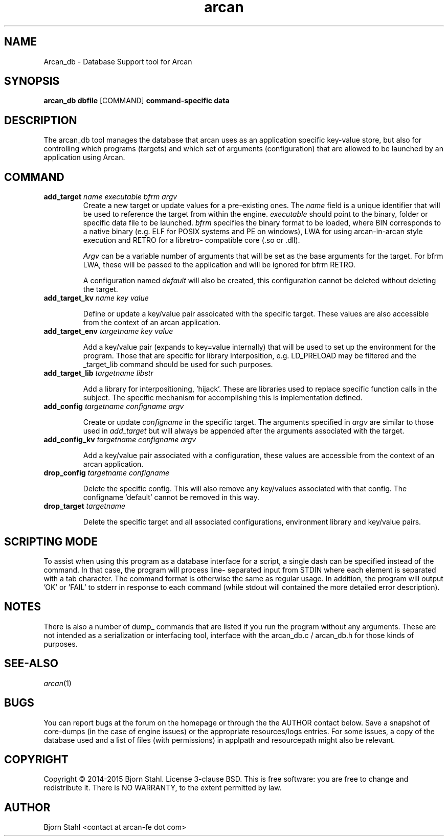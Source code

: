.\" groff -man -Tascii arcan.1
.TH arcan 1 "October 2015" arcan_db "User manual"
.SH NAME
Arcan_db \- Database Support tool for Arcan
.SH SYNOPSIS
.B arcan_db dbfile
.RI [COMMAND]
.B command-specific data

.SH DESCRIPTION
The arcan_db tool manages the database that arcan uses as an application
specific key-value store, but also for controlling which programs (targets) and
which set of arguments (configuration) that are allowed to be launched
by an application using Arcan.

.SH COMMAND
.IP "\fBadd_target\fR \fIname\fR \fIexecutable\fR \fIbfrm\fB \fIargv\fR"
Create a new target or update values for a pre-existing ones. The \fIname\fR
field is a unique identifier that will be used to reference the target from
within the engine. \fIexecutable\fR should point to the binary, folder or
specific data file to be launched. \fIbfrm\fR specifies the binary format
to be loaded, where BIN corresponds to a native binary (e.g. ELF for POSIX
systems and PE on windows), LWA for using arcan-in-arcan style execution and
RETRO for a libretro- compatible core (.so or .dll).

\fIArgv\fR can be a variable number of arguments that will be set as the base
arguments for the target. For bfrm LWA, these will be passed to the application
and will be ignored for bfrm RETRO.

A configuration named \fIdefault\fR will also be created, this configuration
cannot be deleted without deleting the target.

.IP "\fBadd_target_kv\fR \fIname\fR \fIkey\fR \fIvalue\fR"

Define or update a key/value pair assoicated with the specific target.
These values are also accessible from the context of an arcan application.

.IP "\fBadd_target_env\fR \fItargetname\fR \fIkey\fR \fIvalue\fR"

Add a key/value pair (expands to key=value internally) that will be used
to set up the environment for the program. Those that are specific for
library interposition, e.g. LD_PRELOAD may be filtered and the _target_lib
command should be used for such purposes.

.IP "\fBadd_target_lib\fR \fItargetname\fR \fIlibstr\fR"

Add a library for interpositioning, 'hijack'. These are libraries used
to replace specific function calls in the subject. The specific mechanism
for accomplishing this is implementation defined.

.IP "\fBadd_config\fR \fItargetname\fR \fIconfigname\fR \fIargv\fR"

Create or update \fIconfigname\fR in the specific target.
The arguments specified in \fIargv\fR are similar to
those used in \fIadd_target\fR but will always be appended after
the arguments associated with the target.

.IP "\fBadd_config_kv\fR \fItargetname\fR \fIconfigname\fR \fIargv\fR"

Add a key/value pair associated with a configuration, these values
are accessible from the context of an arcan application.

.IP "\fBdrop_config\fR \fItargetname\fR \fIconfigname\fR"

Delete the specific config. This will also remove any key/values associated
with that config. The configname 'default' cannot be removed in this way.

.IP "\fBdrop_target\fR \fItargetname\fR"

Delete the specific target and all associated configurations, environment
library and key/value pairs.

.SH SCRIPTING MODE
To assist when using this program as a database interface for a script,
a single dash can be specified instead of the command. In that case, the
program will process line- separated input from STDIN where each
element is separated with a tab character. The command format is
otherwise the same as regular usage. In addition, the program
will output 'OK' or 'FAIL' to stderr in response to each command
(while stdout will contained the more detailed error description).

.SH NOTES
There is also a number of dump_ commands that are listed if you run the
program without any arguments. These are not intended as a serialization
or interfacing tool, interface with the arcan_db.c / arcan_db.h for those
kinds of purposes.

.SH SEE-ALSO
.IX Header "SEE ALSO"
\&\fIarcan\fR\|(1)

.SH BUGS
You can report bugs at the forum on the homepage or through the the AUTHOR
contact below. Save a snapshot of core-dumps (in the case of engine issues) or
the appropriate resources/logs entries. For some issues, a copy of the database
used and a list of files (with permissions) in applpath and
resourcepath might also be relevant.

.SH COPYRIGHT
Copyright  ©  2014-2015  Bjorn Stahl. License 3-clause BSD. This is free software:
you are free  to  change  and  redistribute  it. There is NO WARRANTY,
to the extent permitted by law.

.SH AUTHOR
Bjorn Stahl <contact at arcan-fe dot com>
